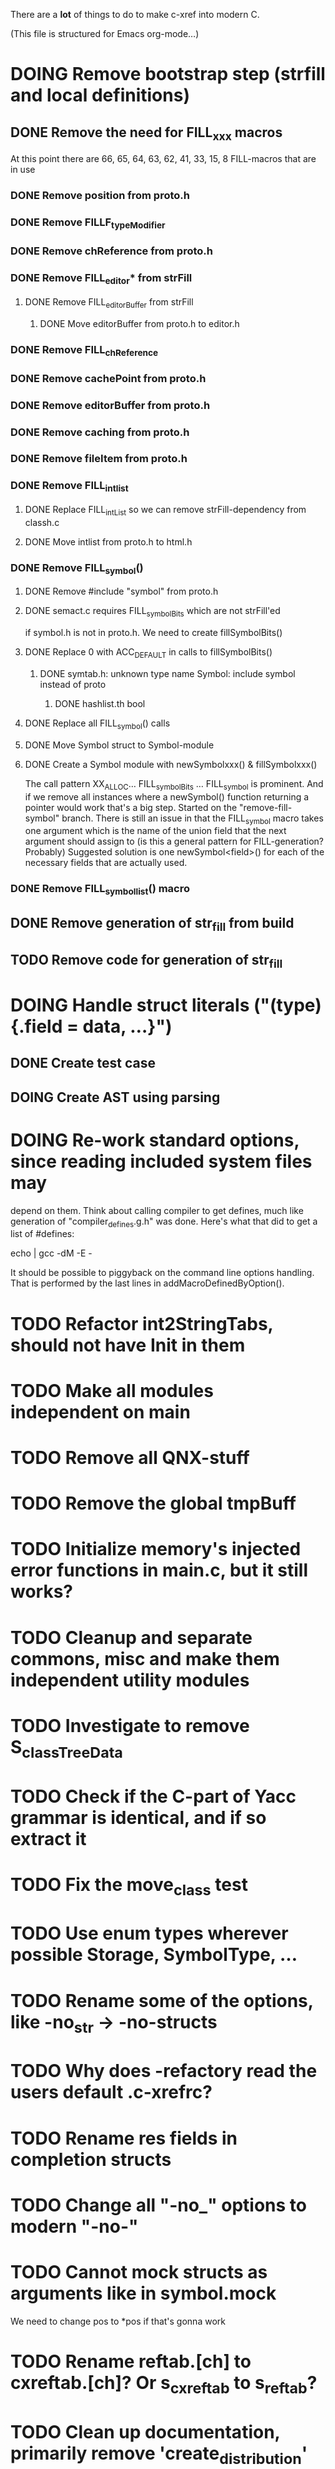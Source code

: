 # -*- org-todo-keyword-faces: (("DOING" . "orange")) -*-
#+TODO: TODO(t) DOING(i) | DONE(d)

There are a *lot* of things to do to make c-xref into modern C.

(This file is structured for Emacs org-mode...)

* DOING Remove bootstrap step (strfill and local definitions)
** DONE Remove the need for FILL_xxx macros
At this point there are 66, 65, 64, 63, 62, 41, 33, 15, 8 FILL-macros that are in use
*** DONE Remove position from proto.h
*** DONE Remove FILLF_typeModifier
*** DONE Remove chReference from proto.h
*** DONE Remove FILL_editor* from strFill
**** DONE Remove FILL_editorBuffer from strFill
***** DONE Move editorBuffer from proto.h to editor.h
*** DONE Remove FILL_chReference
*** DONE Remove cachePoint from proto.h
*** DONE Remove editorBuffer from proto.h
*** DONE Remove caching from proto.h
*** DONE Remove fileItem from proto.h
*** DONE Remove FILL_intlist
**** DONE Replace FILL_intList so we can remove strFill-dependency from classh.c
**** DONE Move intlist from proto.h to html.h
*** DONE Remove FILL_symbol()
***** DONE Remove #include "symbol" from proto.h
***** DONE semact.c requires FILL_symbolBits which are not strFill'ed
if symbol.h is not in proto.h. We need to create fillSymbolBits()
***** DONE Replace 0 with ACC_DEFAULT in calls to fillSymbolBits()
****** DONE symtab.h: unknown type name Symbol: include symbol instead of proto
******* DONE hashlist.th bool
***** DONE Replace all FILL_symbol() calls
***** DONE Move Symbol struct to Symbol-module
***** DONE Create a Symbol module with newSymbolxxx() & fillSymbolxxx()
The call pattern XX_ALLOC... FILL_symbolBits ... FILL_symbol is
prominent. And if we remove all instances where a newSymbol() function
returning a pointer would work that's a big step. Started on the
"remove-fill-symbol" branch. There is still an issue in that the
FILL_symbol macro takes one argument which is the name of the union
field that the next argument should assign to (is this a general
pattern for FILL-generation? Probably) Suggested solution is one
newSymbol<field>() for each of the necessary fields that are actually used.
*** DONE Remove FILL_symbollist() macro
** DONE Remove generation of str_fill from build
** TODO Remove code for generation of str_fill
* DOING Handle struct literals ("(type){.field = data, ...}")
** DONE Create test case
** DOING Create AST using parsing
* DOING Re-work standard options, since reading included system files may
depend on them. Think about calling compiler to get defines, much like
generation of "compiler_defines.g.h" was done. Here's what that did to
get a list of #defines:

 echo | gcc -dM -E -

It should be possible to piggyback on the command line options
handling. That is performed by the last lines in
addMacroDefinedByOption().

* TODO Refactor int2StringTabs, should not have Init in them
* TODO Make all modules independent on main
* TODO Remove all QNX-stuff
* TODO Remove the global tmpBuff
* TODO Initialize memory's injected error functions in main.c, but it still works?
* TODO Cleanup and separate commons, misc and make them independent utility modules
* TODO Investigate to remove S_classTreeData
* TODO Check if the C-part of Yacc grammar is identical, and if so extract it
* TODO Fix the move_class test
* TODO Use enum types wherever possible Storage, SymbolType, ...
* TODO Rename some of the options, like -no_str -> -no-structs
* TODO Why does -refactory read the users default .c-xrefrc?
* TODO Rename res fields in completion structs
* TODO Change all "-no_" options to modern "-no-"
* TODO Cannot mock structs as arguments like in symbol.mock
We need to change pos to *pos if that's gonna work
* TODO Rename reftab.[ch] to cxreftab.[ch]? Or s_cxreftab to s_reftab?
* TODO Clean up documentation, primarily remove 'create_distribution'
* TODO Document that the "distribution" method is unsupported
* TODO Move XX_ALLOCC and friends to "memory" module
* TODO Ensure each header file is not dependent on the fact that some other
header file is included before it. (Could this be done by taking each
header file and try to compile it in isolation? It should include
whatever other things it needs...)

* TODO Ensure every file only includes what it needs so that dependencies
are a small as possible. This is why IWYU exists!! It means "Include
What You Use" and is a Clang related project at
https://github.com/include-what-you-use/include-what-you-use)

* TODO Rather than "fprintf(dumpOut...". Adjust options so that we can better
control logging for various modules(?)

** DONE Include and start using log()

** TODO Move output from log() from dumpOut to some logFile
* TODO Ensure all ANSI-C, C99 and C11 keywords (and macros for them?) are
  recognized (list e.g. at
  http://www.c-programming-simple-steps.com/c-keywords.html)

* TODO Memory allocation is home grown, probably out of necessity. Refactor
  to a state where it can be replaced (at least as an experiment) by
  the memory allocation of current run-times. I can't see that even
  32-bit memory restrictions (2 GB) should be a problem. The caching
  might be tied into this, though.

* TODO Naming. Generally it is heavy on short, write-only naming, we should
move towards full names as much as possible

** TODO Remove S_, s_ and other naming conventions
** TODO Use actual typedef names where ever possible
* TODO Macros. There are many things that might need the magic of macros, but we
should watch out for "macro for optimisation" and remove that.

* TODO Header files. There are a number of sections in the proto.h that
  indicates which file/module it declares an externa interface for. We
  should move that to a <module>.h file instead. Just watchout for
  datatypes that need to be in proto.h because of the strFill et. al
  generation. Not all does, though...

* TODO Modules. Better use of modules (Clean Code/Architecture)
The hash tables and lists are such candidates. If we do that it would be much
easier to mock and unit test other modules.
** TODO Extract PPC-functions from misc.c into a ppc-module
** DONE Extract charbuf module
* TODO Change structure declarations in proto.h into ideomatic struct
  {struct} typedefs instead of using typenames generated into the
  strTdef file. See NOTES.md. Few examples of strategy is implemented
  with cctNode and position. Primary benefit is to be able to use
  renaming on them...

* TODO Make Makefile.common look for our patched yacc and if it's not
  available ignore yacc-rules otherwise always run yacc.

* TODO enumTxt.c is a generated set of strings for the enum values in
  proto.h, but the extern declarations of them are in strTdef.g. A
  cleaner way would be to generate them into an "enumTxt.h" (or a
  better name, such as 'generated_enum_strings.h').
  ACTUALLY: split generation of enumTxt header to its own header file
  with the naming strategy as for the others.
* DOING Start using log.c functions to log to a separate log file
* DONE Use Yacc's -p for "symbol_prefix" instead of the #defines?
* DONE Rename classh to classhierarchy
* DONE make memory.c (linkage) independent on all other modules
One way to do this to inject the remaining, problematic, dependencies
such as internalCheckFail(), removeFromTrailUntil() and fatalError()
* DONE Move all function prototypes from proto.h to <module>.h
* DONE Create test case for converting virtual function to static
* DONE Fix tests/olcx_refactor_rename gets "buf is not valid"
* DONE Rename all bb -> ast
* DONE Rename maTab to macroArgTab
* DONE Make fillSymbol() and newSymbol() set default symbolBits
then we only need to set non-default values (which could be done
using setType(), setStorage() and so on, functions
* DONE Remove FILLF_fileItem() by replacing it with fillFileItem()
** DONE Make hashTabAdd() return int rather than *int out arg
*** DONE Make IsMember() return position rather than out argument
**** DONE Replace fileTabIsMember() with fileTabExists()/fileTabLookup()
**** DONE Implement fileTabLookup()
*** DONE Make addFileTabItem return the position rather than out arg
**** DONE Cover jarFileParse() with test
* DONE Create a map of how structs are dependent on each other
* DONE Add an -exit option so that clients can take down server cleanly
* DONE Ensure only externally used functions are visible in the modules
header file. And that only those are "non-static" in the C file.
* DONE Make edit_server_driver read output from pipespy
Idea is to be able to record interactions and then re-play them
with the driver.
* DONE Build a protocol spy that can be put between the editor and the
server to inspect and learn about the communication. It should be
fairly easy, just start up like c-xref does, start the real c-xref
with the startup arguments. Shuffle all communication on to the other
while logging the messages to a file.

* DONE Although generation of typedef's etc. in strTdef et al might be
  questioned we need to handle that for now, but at least let's add
  #ifndef guards so that any file that requires a typedef can include
  them without need to consider the order of the included
  files. (Until we get into a dependency loop...)

* DONE Change naming strategy for the bootstrap and generated
  files. "*.bs.h" is now a bootstrap file, while *.g.h" is the local
  generated one using the boostrap version of c-xref. Also a single
  header file for each of the generated files is now taking care of
  the BOOTSTRAPPING ifdef and include the correct bootstrap or
  generated file.

* DONE Unit tests. There are now some simple ones. We need to get some working as
  quickly as possible. Meanwhile there are some functional level tests
  in ../tests, but as all integrating tests with I/O they are quite
  slow. (And some only work on huge data, because that was the test
  case given for some issues, and I really want to have a test case
  for each issue before fixing it, if possible.)

* DONE Make yacc parsing allowed the default. Change Makefile.common so
  that YACCALLOWED is reversed, i.e. if you *don't* want yacc parsing
  in the build c-xref set EXCLUDE_YACC_PARSING (or something similar)
  ACTUALLY: removed conditionals around that code, and kept the CCC
  conditionals.

* DONE Refactor out the hashtables and lists to separate modules.
* DONE Fix byacc skeleton to "goto <non-used label>" by remove ifdef around "lint"
